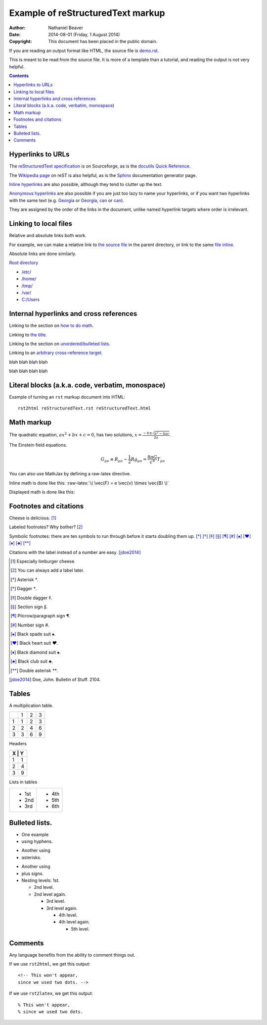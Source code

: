 .. -*- coding: utf-8 -*-

==================================
Example of reStructuredText markup
==================================

:Author: Nathaniel Beaver
:Date: $Date: 2014-08-01 (Friday, 1 August 2014) $
:Copyright: This document has been placed in the public domain.

If you are reading an output format like HTML,
the source file is `demo.rst <../demo.rst>`_.

This is meant to be read from the source file.
It is more of a template than a tutorial,
and reading the output is not very helpful.

.. contents::

------------------
Hyperlinks to URLs
------------------

The `reStructuredText specification`_ is on Sourceforge,
as is the `docutils Quick Reference`_.

The `Wikipedia page`_ on reST is also helpful,
as is the `Sphinx`_ documentation generator page.

.. _Sphinx: http://sphinx-doc.org/rest.html
.. _reStructuredText specification: http://docutils.sourceforge.net/docs/ref/rst/restructuredtext.html
.. _Wikipedia page: https://en.wikipedia.org/wiki/ReStructuredText
.. _docutils Quick Reference: http://docutils.sourceforge.net/docs/user/rst/quickref.html

`Inline hyperlinks <http://docutils.sourceforge.net/docs/ref/rst/restructuredtext.html#hyperlink-references>`_ are also possible,
although they tend to clutter up the text.

`Anonymous hyperlinks`__ are also possible if you are just too lazy to name your hyperlinks,
or if you want two hyperlinks with the same text (e.g. `Georgia`__ or `Georgia`__, `can`__ or `can`__).

__ http://docutils.sourceforge.net/docs/ref/rst/restructuredtext.html#anonymous-hyperlinks
__ https://en.wiktionary.org/wiki/Georgia#Etymology_1
__ https://en.wiktionary.org/wiki/Georgia#Etymology_2
__ https://en.wiktionary.org/wiki/can#Verb
__ https://en.wiktionary.org/wiki/can#Noun

They are assigned by the order of the links in the document,
unlike named hyperlink targets where order is irrelevant.

----------------------
Linking to local files
----------------------

Relative and absolute links both work.

For example, we can make a relative link to `the source file`_ in the parent directory,
or link to the same `file inline <../demo.rst>`_.

.. _the source file: ../demo.rst


Absolute links are done similarly.

`Root directory`_

.. _Root directory: /

- `/etc/ </etc/>`_
- `/home/ </home/>`_
- `/tmp/ </tmp/>`_
- `/var/ </var/>`_
- `C:/Users <C:/Users>`_

----------------------------------------
Internal hyperlinks and cross references
----------------------------------------

Linking to the section on `how to do math`_.

.. _how to do math: `Math markup`_

Linking to `the title`_.

.. _the title: `Example of reStructuredText markup`_

Linking to the section on `unordered/bulleted lists`_.

.. _unordered/bulleted lists: `Bulleted lists.`_

Linking to an `arbitrary cross-reference target`_.

.. _arbitrary cross-reference target: `arbitrary`_

blah
blah
blah
blah

.. _arbitrary:

blah
blah
blah
blah

-------------------------------------------------
Literal blocks (a.k.a. code, verbatim, monospace)
-------------------------------------------------

Example of turning an ``rst`` markup document into HTML::

    rst2html reStructuredText.rst reStructuredText.html

-----------
Math markup
-----------

The quadratic equation, :math:`a x^2 + b x + c = 0`, has two solutions, :math:`x = \frac{-b \pm \sqrt{b^2 - 4 a c} }{2 a}`.

The Einstein field equations.

.. math::
   G_{\mu\nu} \equiv R_{\mu\nu} - \frac{1}{2} R g_{\mu\nu} = \frac{8 \pi G}{c^4} T_{\mu\nu}

You can also use MathJax by defining a raw-latex directive.

.. role:: raw-latex(raw)
    :format: latex html

.. raw:: html

    <script type="text/javascript" src="http://cdn.mathjax.org/mathjax/latest/MathJax.js?config=TeX-AMS_HTML"></script>

Inline math is done like this: :raw-latex:`\( \vec{F} = e \vec{v} \times \vec{B} \)`

Displayed math is done like this:

.. raw:: latex html

  \[ e \vec{v} \times \vec{B} = m \frac{d \vec{v}}{dt} \]

-----------------------
Footnotes and citations
-----------------------

Cheese is delicious. [#cheese]_

Labeled footnotes? Why bother? [#]_

Symbolic footnotes: there are ten symbols to run through before it starts doubling them up.
[*]_ [*]_ [*]_ [*]_ [*]_ [*]_ [*]_ [*]_ [*]_ [*]_ [*]_

Citations with the label instead of a number are easy. [jdoe2014]_

.. [#cheese] Especially limburger cheese.
.. [#] You can always add a label later.
.. [*] Asterisk `*`.
.. [*] Dagger `†`.
.. [*] Double dagger `‡`.
.. [*] Section sign `§`.
.. [*] Pilcrow/paragraph sign `¶`.
.. [*] Number sign `#`.
.. [*] Black spade suit `♠`.
.. [*] Black heart suit `♥`.
.. [*] Black diamond suit `♠`.
.. [*] Black club suit `♣`.
.. [*] Double asterisk `**`.
.. [jdoe2014] Doe, John. Bulletin of Stuff. 2104.

------
Tables
------

A multiplication table.

+---+---+---+---+
|   | 1 | 2 | 3 |
+---+---+---+---+
| 1 | 1 | 2 | 3 |
+---+---+---+---+
| 2 | 2 | 4 | 6 |
+---+---+---+---+
| 3 | 3 | 6 | 9 |
+---+---+---+---+

Headers

+-------+
| X | Y |
+===+===+
| 1 | 1 |
+---+---+
| 2 | 4 |
+---+---+
| 3 | 9 |
+---+---+

Lists in tables

+-------+-------+
| - 1st | - 4th |
| - 2nd | - 5th |
| - 3rd | - 6th |
+-------+-------+

---------------
Bulleted lists.
---------------

- One
  example
- using hyphens.

* Another
  using
* asterisks.

+ Another
  using
+ plus signs.

+ Nesting levels: 1st.

  * 2nd level.
  * 2nd level again.

    - 3rd level.
    - 3rd level again.

      * 4th level.
      * 4th level again.

        + 5th level.

--------
Comments
--------

Any language benefits from the ability to comment things out.

.. This won't appear,
   since we used two dots.

If we use ``rst2html``, we get this output::

    <!-- This won't appear,
    since we used two dots. -->

If we use ``rst2latex``, we get this output::

    % This won't appear,
    % since we used two dots.

